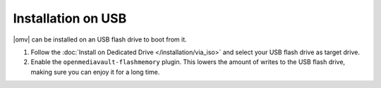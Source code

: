 Installation on USB
###################

|omv| can be installed on an USB flash drive to boot from it.

#. Follow the :doc:`Install on Dedicated Drive </installation/via_iso>`
   and select your USB flash drive as target drive.
#. Enable the ``openmediavault-flashmemory`` plugin. This lowers the amount of
   writes to the USB flash drive, making sure you can enjoy it for a long time.
